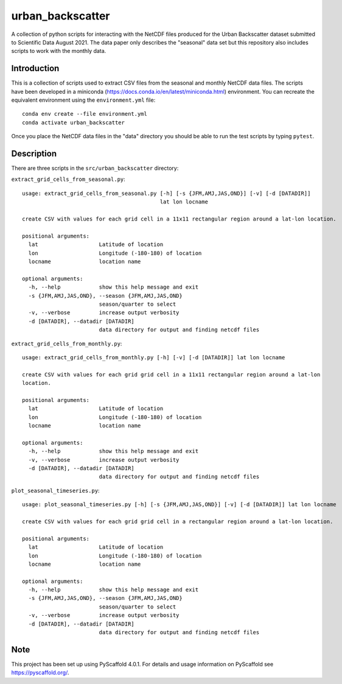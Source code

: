 #################
urban_backscatter
#################


A collection of python scripts for interacting with the NetCDF files
produced for the Urban Backscatter dataset submitted to Scientific
Data August 2021.  The data paper only describes the "seasonal" data
set but this repository also includes scripts to work with the monthly
data.


Introduction
============

This is a collection of scripts used to extract CSV files from the
seasonal and monthly NetCDF data files.  The scripts have been developed
in a miniconda (https://docs.conda.io/en/latest/miniconda.html)
environment.  You can recreate the equivalent environment using the
``environment.yml`` file::

  conda env create --file environment.yml
  conda activate urban_backscatter

Once you place the NetCDF data files in the "data" directory you should
be able to run the test scripts by typing ``pytest``.

Description
===========

There are three scripts in the ``src/urban_backscatter`` directory:

``extract_grid_cells_from_seasonal.py``::

    usage: extract_grid_cells_from_seasonal.py [-h] [-s {JFM,AMJ,JAS,OND}] [-v] [-d [DATADIR]]
                                               lat lon locname
    
    create CSV with values for each grid cell in a 11x11 rectangular region around a lat-lon location.
    
    positional arguments:
      lat                   Latitude of location
      lon                   Longitude (-180-180) of location
      locname               location name
    
    optional arguments:
      -h, --help            show this help message and exit
      -s {JFM,AMJ,JAS,OND}, --season {JFM,AMJ,JAS,OND}
                            season/quarter to select
      -v, --verbose         increase output verbosity
      -d [DATADIR], --datadir [DATADIR]
                            data directory for output and finding netcdf files
    
``extract_grid_cells_from_monthly.py``::

    usage: extract_grid_cells_from_monthly.py [-h] [-v] [-d [DATADIR]] lat lon locname
    
    create CSV with values for each grid grid cell in a 11x11 rectangular region around a lat-lon
    location.
    
    positional arguments:
      lat                   Latitude of location
      lon                   Longitude (-180-180) of location
      locname               location name
    
    optional arguments:
      -h, --help            show this help message and exit
      -v, --verbose         increase output verbosity
      -d [DATADIR], --datadir [DATADIR]
                            data directory for output and finding netcdf files


``plot_seasonal_timeseries.py``::

    usage: plot_seasonal_timeseries.py [-h] [-s {JFM,AMJ,JAS,OND}] [-v] [-d [DATADIR]] lat lon locname
    
    create CSV with values for each grid grid cell in a rectangular region around a lat-lon location.
    
    positional arguments:
      lat                   Latitude of location
      lon                   Longitude (-180-180) of location
      locname               location name
    
    optional arguments:
      -h, --help            show this help message and exit
      -s {JFM,AMJ,JAS,OND}, --season {JFM,AMJ,JAS,OND}
                            season/quarter to select
      -v, --verbose         increase output verbosity
      -d [DATADIR], --datadir [DATADIR]
                            data directory for output and finding netcdf files  
                                
.. _pyscaffold-notes:

Note
====

This project has been set up using PyScaffold 4.0.1. For details and usage
information on PyScaffold see https://pyscaffold.org/.
